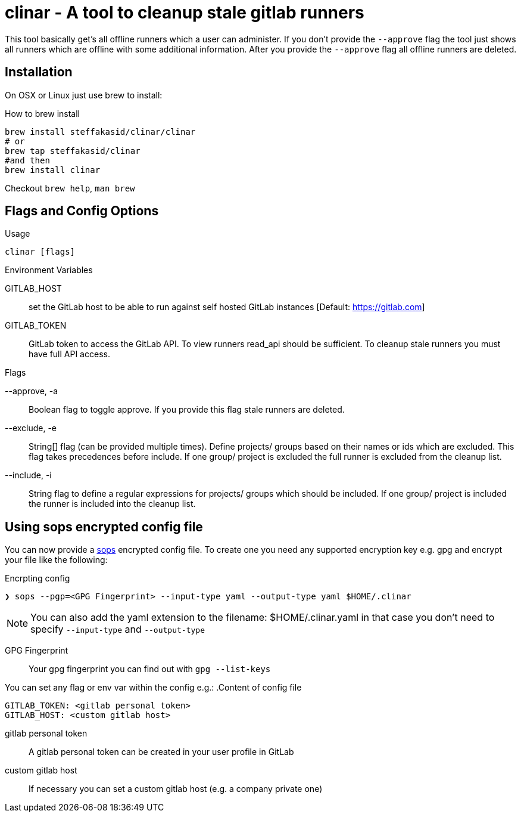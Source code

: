 # clinar - A tool to cleanup stale gitlab runners

This tool basically get's all offline runners which a user can administer. If you don't provide the `--approve` flag the tool just shows all runners which are offline with some additional information. After you provide the `--approve` flag all offline runners are deleted.

## Installation

On OSX or Linux just use brew to install:

.How to brew install
[source,sh]
----
brew install steffakasid/clinar/clinar
# or
brew tap steffakasid/clinar 
#and then 
brew install clinar
----

Checkout `brew help`, `man brew`

## Flags and Config Options

.Usage
  clinar [flags]

.Environment Variables

GITLAB_HOST:: set the GitLab host to be able to run against self hosted GitLab instances [Default: https://gitlab.com]
GITLAB_TOKEN:: GitLab token to access the GitLab API. To view runners read_api should be sufficient. To cleanup stale runners you must have full API access.

.Flags

--approve, -a:: Boolean flag to toggle approve. If you provide this flag stale runners are deleted.
--exclude, -e:: String[] flag (can be provided multiple times). Define projects/ groups based on their names or ids which are excluded. This flag takes precedences before include. If one group/ project is excluded the full runner is excluded from the cleanup list.
--include, -i:: String flag to define a regular expressions for projects/ groups which should be included. If one group/ project is included the runner is included into the cleanup list.

## Using sops encrypted config file

You can now provide a link:https://github.com/mozilla/sops[sops] encrypted config file. To create one you need any supported encryption key e.g. gpg and encrypt your file like the following:

.Encrpting config
[source,sh]
----
❯ sops --pgp=<GPG Fingerprint> --input-type yaml --output-type yaml $HOME/.clinar
----

NOTE: You can also add the yaml extension to the filename: $HOME/.clinar.yaml in that case you don't need to specify `--input-type` and `--output-type`

GPG Fingerprint:: Your gpg fingerprint you can find out with `gpg --list-keys`

You can set any flag or env var within the config e.g.:
.Content of config file
[source.yaml]
----
GITLAB_TOKEN: <gitlab personal token>
GITLAB_HOST: <custom gitlab host>
----
gitlab personal token:: A gitlab personal token can be created in your user profile in GitLab
custom gitlab host:: If necessary you can set a custom gitlab host (e.g. a company private one)
